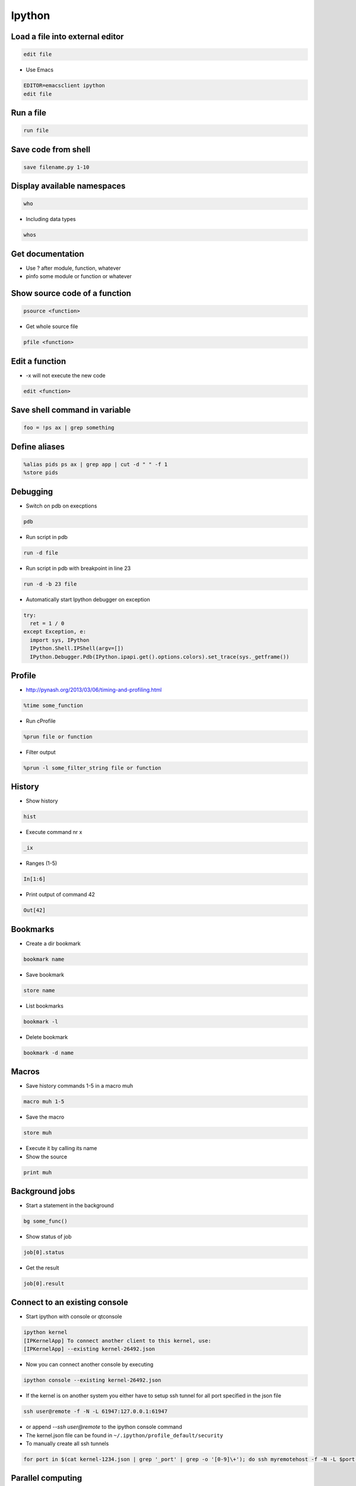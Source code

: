 #######
Ipython
#######

Load a file into external editor
================================

.. code-block:: bash

  edit file

* Use Emacs

.. code-block:: bash

  EDITOR=emacsclient ipython
  edit file


Run a file
==========

.. code-block:: bash

  run file

Save code from shell
====================

.. code-block:: bash

  save filename.py 1-10

Display available namespaces
============================

.. code-block:: bash

  who

* Including data types

.. code-block:: bash

  whos


Get documentation
=================

* Use ? after module, function, whatever
* pinfo some module or function or whatever

Show source code of a function
==============================

.. code-block:: bash

  psource <function>

* Get whole source file

.. code-block:: bash

  pfile <function>


Edit a function
===============

* -x will not execute the new code

.. code-block:: bash

  edit <function>


Save shell command in variable
==============================

.. code-block:: bash

  foo = !ps ax | grep something


Define aliases
==============

.. code-block:: bash

  %alias pids ps ax | grep app | cut -d " " -f 1
  %store pids


Debugging
=========

* Switch on pdb on execptions

.. code-block:: bash

  pdb

* Run script in pdb

.. code-block:: bash

  run -d file

* Run script in pdb with breakpoint in line 23

.. code-block:: bash

  run -d -b 23 file

* Automatically start Ipython debugger on exception

.. code-block:: bash

  try:
    ret = 1 / 0
  except Exception, e:
    import sys, IPython
    IPython.Shell.IPShell(argv=[])
    IPython.Debugger.Pdb(IPython.ipapi.get().options.colors).set_trace(sys._getframe())


Profile
=======

* http://pynash.org/2013/03/06/timing-and-profiling.html

.. code-block:: bash

  %time some_function

* Run cProfile

.. code-block:: bash

  %prun file or function

* Filter output

.. code-block:: bash

  %prun -l some_filter_string file or function


History
=======

* Show history

.. code-block:: bash

  hist

* Execute command nr x

.. code-block:: bash

  _ix

* Ranges (1-5)

.. code-block:: bash

  In[1:6]

* Print output of command 42

.. code-block:: bash

  Out[42]


Bookmarks
=========

* Create a dir bookmark

.. code-block:: bash

  bookmark name

* Save bookmark

.. code-block:: bash

  store name

* List bookmarks

.. code-block:: bash

  bookmark -l

* Delete bookmark

.. code-block:: bash

  bookmark -d name


Macros
======

* Save history commands 1-5 in a macro muh

.. code-block:: bash

  macro muh 1-5

* Save the macro

.. code-block:: bash

  store muh

* Execute it by calling its name
* Show the source

.. code-block:: bash

  print muh


Background jobs
===============

* Start a statement in the background

.. code-block:: bash

  bg some_func()

* Show status of job

.. code-block:: bash

  job[0].status

* Get the result

.. code-block:: bash

  job[0].result


Connect to an existing console
===============================

* Start ipython with console or qtconsole

.. code-block:: bash

  ipython kernel
  [IPKernelApp] To connect another client to this kernel, use:
  [IPKernelApp] --existing kernel-26492.json

* Now you can connect another console by executing

.. code-block:: bash

  ipython console --existing kernel-26492.json

* If the kernel is on another system you either have to setup ssh tunnel for all port specified in the json file

.. code-block:: bash

  ssh user@remote -f -N -L 61947:127.0.0.1:61947

* or append `--ssh user@remote` to the ipython console command
* The kernel.json file can be found in ``~/.ipython/profile_default/security``

* To manually create all ssh tunnels

.. code-block:: bash

  for port in $(cat kernel-1234.json | grep '_port' | grep -o '[0-9]\+'); do ssh myremotehost -f -N -L $port:127.0.0.1:$port; done


Parallel computing
==================

* Its possible to do parallel computing in different ways like SSH, MPI, PBS and even Windows HPC
* The controller opens a socket and allow engines to connect to it
* First of all lets start an Ipython console locally for every core

.. code-block:: bash

  ipcluster start
  ipython

* To run a simple hello world on all cores exec

.. code-block:: python

  from IPython.parallel import Client
  c = Client()
  c.ids
  c[:].apply_sync(lambda : "Hello, World")

* Manually start a controller on your head node and start engines on all computing nodes (must have access to the file ~/.ipython/profile_default/security/ipcontroller-engine.json generated by the controller)

.. code-block:: bash

  ipcontroller --enginessh=user@host
  ipengine

* Now you can import the module ``os`` on every engine and print uname information

.. code-block:: python

  with c[:].sync_imports():
    import os
  %px print os.uname()

* If all nodes share a home directory for ipcontroller-engine.json file you can automatically start the controller on localhost and engines on remote
* Create a new profile with

.. code-block:: bash

  ipython profile create --parallel --profile=ssh

* Edit ``ipcluster_config.py`` and add

.. code-block:: python

  c.IPClusterEngines.engine_launcher_class = 'SSHEngineSetLauncher'
  c.SSHEngineSetLauncher.engines = { 'host1.example.com' : 2,
            'host2.example.com' : 5,
            'host3.example.com' : (1, ['--profile-dir=/home/different/location']),
            'host4.example.com' : 8 }

* The key of the engines dict is the host and value number of engines to start
* Now you can setup the cluster by executing

.. code-block:: bash

  ipcluster start --profile=ssh

* Use map to call a function on a dataset on all nodes

.. code-block:: python

  v = c[:]
  result = v.map_sync(lambda x: x*x, data)


Save state of a console
=======================

* You can start / stop logging of a sessions state with ``%logstart <file>`` / ``%logstop``
* To load the session state exec

.. code-block:: bash

  ipython -log <file>

* To automatically save state edit ``~/.ipython/profile_default/ipython_config.py`` and set

.. code-block:: bash

  c.TerminalInteractiveShell.logstart = True
  c.TerminalInteractiveShell.logfile = '~/ipython_session.log'


Extensions
==========

* To install use

.. code-block:: bash

  %install_ext https://www...

* https://pypi.python.org/pypi/ipython-sql
* Cython
